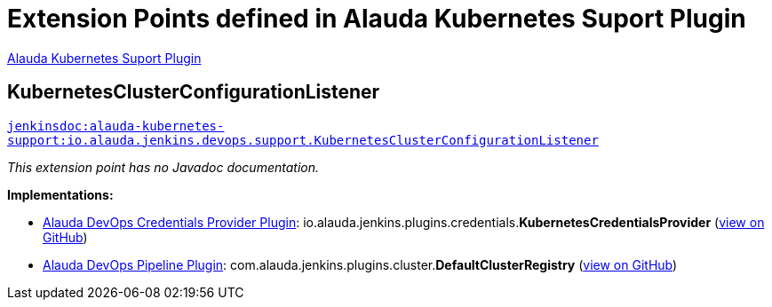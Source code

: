 = Extension Points defined in Alauda Kubernetes Suport Plugin

https://plugins.jenkins.io/alauda-kubernetes-support[Alauda Kubernetes Suport Plugin]

== KubernetesClusterConfigurationListener

`https://javadoc.jenkins.io/plugin/alauda-kubernetes-support/io/alauda/jenkins/devops/support/KubernetesClusterConfigurationListener.html[jenkinsdoc:alauda-kubernetes-support:io.alauda.jenkins.devops.support.KubernetesClusterConfigurationListener]`

_This extension point has no Javadoc documentation._

**Implementations:**

* https://plugins.jenkins.io/alauda-devops-credentials-provider[Alauda DevOps Credentials Provider Plugin]: io.+++<wbr/>+++alauda.+++<wbr/>+++jenkins.+++<wbr/>+++plugins.+++<wbr/>+++credentials.+++<wbr/>+++**KubernetesCredentialsProvider** (link:https://github.com/jenkinsci/alauda-devops-credentials-provider-plugin/search?q=KubernetesCredentialsProvider&type=Code[view on GitHub])
* https://plugins.jenkins.io/alauda-devops-pipeline[Alauda DevOps Pipeline Plugin]: com.+++<wbr/>+++alauda.+++<wbr/>+++jenkins.+++<wbr/>+++plugins.+++<wbr/>+++cluster.+++<wbr/>+++**DefaultClusterRegistry** (link:https://github.com/jenkinsci/alauda-devops-pipeline-plugin/search?q=DefaultClusterRegistry&type=Code[view on GitHub])

